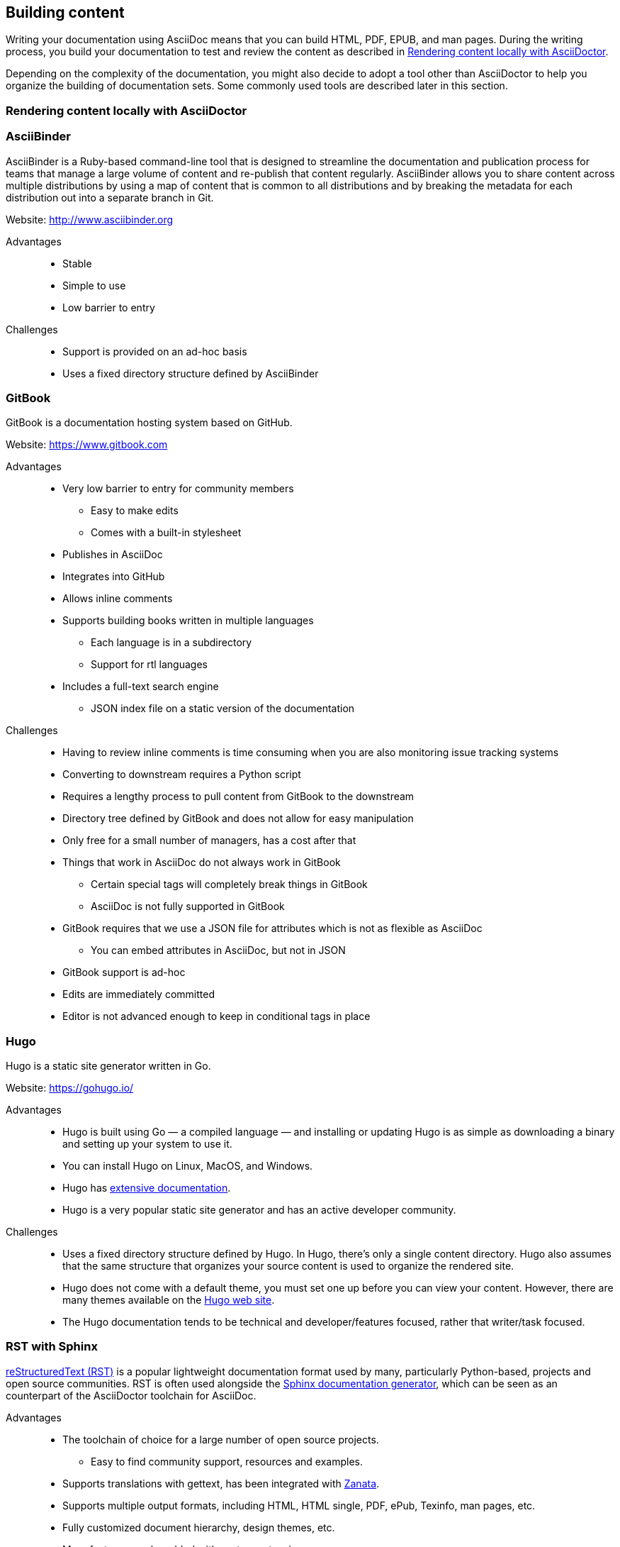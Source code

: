 [[ccg-building-content]]
== Building content

Writing your documentation using AsciiDoc means that you can build HTML, PDF, EPUB, and man pages. During the writing process, you build your documentation to test and review the content as described in xref:ccg-rendering-content-locally[].

Depending on the complexity of the documentation, you might also decide to adopt a tool other than AsciiDoctor to help you organize the building of documentation sets. Some commonly used tools are described later in this section.

[[ccg-rendering-content-locally]]
=== Rendering content locally with AsciiDoctor

ifdef::community[]
When your source content is ready to be reviewed or published, you can render it into a display format that can be hosted on a website, included directly in a product, or otherwise accessed by your users. The recommended tool for rendering AsciiDoc into a display format is AsciiDoctor. AsciiDoctor is a fully open-source, Ruby-based implementation of AsciiDoc, and is also the tool that GitHub itself uses to render the content of files written in AsciiDoc.

See the project home page for instructions on how to install AsciiDoctor on a variety of platforms:

* http://asciidoctor.org/[http://asciidoctor.org/^]

The following is the basic syntax for rendering content into a display format:

[options="nowrap" subs="verbatim,quotes"]
----
$ asciidoctor master.adoc
----

This command creates a single HTML file of the same name and in the same directory as the specified master file. The master file does not need to be in the current working directory, and you can specify either a relative path or absolute path to it.

In addition to this basic syntax, AsciiDoctor also provides a number of options that allow you to customize the location and format of the content that it renders.

The following example outlines how to specify a custom output directory:

[options="nowrap" subs="verbatim,quotes"]
----
$ asciidoctor -D ./output master.adoc
----

The following example outlines how to render the content as an article instead of as a book:

[options="nowrap" subs="verbatim,quotes"]
----
$ asciidoctor -d article master.adoc
----

For additional examples, including instructions on how to render content in formats other than HTML such as PDF, EPUB3, and LaTeX, see link:http://asciidoctor.org/docs/render-documents/[How do I render a document?^] on the AsciiDoctor project home page.
endif::community[]

ifdef::redhat[]
You can use `ccutil` to build a local preview of your content in the same way as repositories that do not use this repository structure. The only difference is that the command must be run in the `redhat` brand directory where the master file is located instead of in the default content directory. Pantheon builds and build scripts must also be updated to specify the `redhat` brand directory.
endif::redhat[]

[[ccg-asciibinder-tool]]
=== AsciiBinder

AsciiBinder is a Ruby-based command-line tool that is designed to streamline the documentation and publication process for teams that manage a large volume of content and re-publish that content regularly. AsciiBinder allows you to share content across multiple distributions by using a map of content that is common to all distributions and by breaking the metadata for each distribution out into a separate branch in Git.

Website: link:http://www.asciibinder.org[http://www.asciibinder.org^]

Advantages::
* Stable
* Simple to use
* Low barrier to entry

Challenges::
* Support is provided on an ad-hoc basis
* Uses a fixed directory structure defined by AsciiBinder

[[ccg-gitbook-tool]]
=== GitBook

GitBook is a documentation hosting system based on GitHub.

Website: link:https://www.gitbook.com[https://www.gitbook.com^]

Advantages::
* Very low barrier to entry for community members
** Easy to make edits
** Comes with a built-in stylesheet
* Publishes in AsciiDoc
* Integrates into GitHub
* Allows inline comments
* Supports building books written in multiple languages
** Each language is in a subdirectory
** Support for rtl languages
* Includes a full-text search engine
** JSON index file on a static version of the documentation

Challenges::
* Having to review inline comments is time consuming when you are also monitoring issue tracking systems
* Converting to downstream requires a Python script
* Requires a lengthy process to pull content from GitBook to the downstream
* Directory tree defined by GitBook and does not allow for easy manipulation
* Only free for a small number of managers, has a cost after that
* Things that work in AsciiDoc do not always work in GitBook
** Certain special tags will completely break things in GitBook
** AsciiDoc is not fully supported in GitBook
* GitBook requires that we use a JSON file for attributes which is not as flexible as AsciiDoc
** You can embed attributes in AsciiDoc, but not in JSON
* GitBook support is ad-hoc
* Edits are immediately committed
* Editor is not advanced enough to keep in conditional tags in place





[[ccg-hugo]]
=== Hugo

Hugo is a static site generator written in Go.

Website: link:https://gohugo.io/[https://gohugo.io/]

Advantages::
* Hugo is built using Go — a compiled language — and installing or updating Hugo is as simple as downloading a binary and setting up your system to use it.
* You can install Hugo on Linux, MacOS, and Windows.
* Hugo has https://gohugo.io/getting-started/installing/[extensive documentation].
* Hugo is a very popular static site generator and has an active developer community.

Challenges::
* Uses a fixed directory structure defined by Hugo. In Hugo, there's only a single content directory.  Hugo also assumes that the same structure that organizes your source content is used to organize the rendered site.
* Hugo does not come with a default theme, you must set one up before you can view your content.  However, there are many themes available on the https://themes.gohugo.io/[Hugo web site].
* The Hugo documentation tends to be technical and developer/features focused, rather that writer/task focused.

[[ccg-rst-sphinx-tool]]
=== RST with Sphinx

http://docutils.sourceforge.net/rst.html[reStructuredText (RST)^] is a popular lightweight documentation format used by many, particularly Python-based, projects and open source communities. RST is often used alongside the http://www.sphinx-doc.org/[Sphinx documentation generator^], which can be seen as an counterpart of the AsciiDoctor toolchain for AsciiDoc.

Advantages::
* The toolchain of choice for a large number of open source projects.
** Easy to find community support, resources and examples.
* Supports translations with gettext, has been integrated with http://zanata.org/[Zanata^].
* Supports multiple output formats, including HTML, HTML single, PDF, ePub, Texinfo, man pages, etc.
* Fully customized document hierarchy, design themes, etc.
* More features can be added with custom extensions.
* Supported by popular community hosting services, such as https://readthedocs.org/[Read the Docs^].

Challenges::
* Does not provide native integration with AsciiDoc-based toolchains.
** Extensions or converters must be used to build or convert RST to AsciiDoc. For details, see xref:ccg-asciidoc-converter[].

